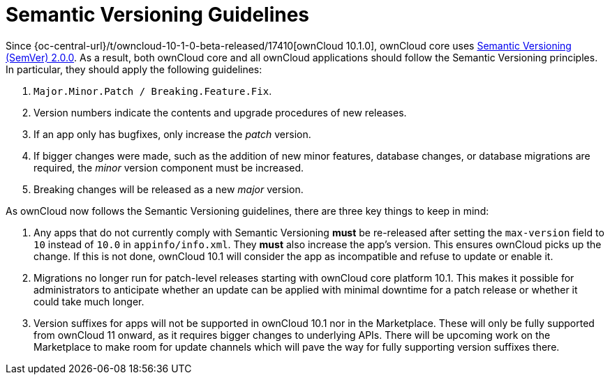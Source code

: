 = Semantic Versioning Guidelines
:semver_url: https://semver.org/
:owncloud_10-1-0_release_url: {oc-central-url}/t/owncloud-10-1-0-beta-released/17410

Since {owncloud_10-1-0_release_url}[ownCloud 10.1.0], ownCloud core uses {semver_url}[Semantic Versioning (SemVer) 2.0.0]. 
As a result, both ownCloud core and all ownCloud applications should follow the Semantic Versioning principles.
In particular, they should apply the following guidelines:

. `Major.Minor.Patch / Breaking.Feature.Fix`.
. Version numbers indicate the contents and upgrade procedures of new releases.
. If an app only has bugfixes, only increase the _patch_ version.
. If bigger changes were made, such as the addition of new minor features, database changes, or database migrations are required, the _minor_ version component must be increased.
. Breaking changes will be released as a new _major_ version.

As ownCloud now follows the Semantic Versioning guidelines, there are three key things to keep in mind:

. Any apps that do not currently comply with Semantic Versioning *must* be re-released after setting the `max-version` field to `10` instead of `10.0` in `appinfo/info.xml`. They *must* also increase the app's version. This ensures ownCloud picks up the change. 
If this is not done, ownCloud 10.1 will consider the app as incompatible and refuse to update or enable it.

. Migrations no longer run for patch-level releases starting with ownCloud core platform 10.1. 
This makes it possible for administrators to anticipate whether an update can be applied with minimal downtime for a patch release or whether it could take much longer.

. Version suffixes for apps will not be supported in ownCloud 10.1 nor in the Marketplace. These will only be fully supported from ownCloud 11 onward, as it requires bigger changes to underlying APIs.
There will be upcoming work on the Marketplace to make room for update channels which will pave the way for fully supporting version suffixes there.
